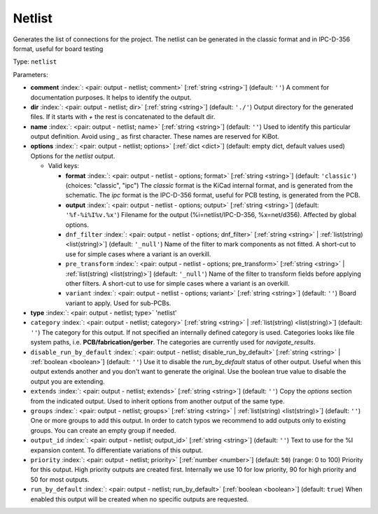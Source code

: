.. Automatically generated by KiBot, please don't edit this file

.. index::
   pair: Netlist; netlist

Netlist
~~~~~~~

Generates the list of connections for the project.
The netlist can be generated in the classic format and in IPC-D-356 format,
useful for board testing

Type: ``netlist``


Parameters:

-  **comment** :index:`: <pair: output - netlist; comment>` [:ref:`string <string>`] (default: ``''``) A comment for documentation purposes. It helps to identify the output.
-  **dir** :index:`: <pair: output - netlist; dir>` [:ref:`string <string>`] (default: ``'./'``) Output directory for the generated files.
   If it starts with `+` the rest is concatenated to the default dir.
-  **name** :index:`: <pair: output - netlist; name>` [:ref:`string <string>`] (default: ``''``) Used to identify this particular output definition.
   Avoid using `_` as first character. These names are reserved for KiBot.
-  **options** :index:`: <pair: output - netlist; options>` [:ref:`dict <dict>`] (default: empty dict, default values used) Options for the `netlist` output.

   -  Valid keys:

      -  **format** :index:`: <pair: output - netlist - options; format>` [:ref:`string <string>`] (default: ``'classic'``) (choices: "classic", "ipc") The `classic` format is the KiCad internal format, and is generated
         from the schematic. The `ipc` format is the IPC-D-356 format, useful for PCB
         testing, is generated from the PCB.
      -  **output** :index:`: <pair: output - netlist - options; output>` [:ref:`string <string>`] (default: ``'%f-%i%I%v.%x'``) Filename for the output (%i=netlist/IPC-D-356, %x=net/d356). Affected by global options.
      -  ``dnf_filter`` :index:`: <pair: output - netlist - options; dnf_filter>` [:ref:`string <string>` | :ref:`list(string) <list(string)>`] (default: ``'_null'``) Name of the filter to mark components as not fitted.
         A short-cut to use for simple cases where a variant is an overkill.

      -  ``pre_transform`` :index:`: <pair: output - netlist - options; pre_transform>` [:ref:`string <string>` | :ref:`list(string) <list(string)>`] (default: ``'_null'``) Name of the filter to transform fields before applying other filters.
         A short-cut to use for simple cases where a variant is an overkill.

      -  ``variant`` :index:`: <pair: output - netlist - options; variant>` [:ref:`string <string>`] (default: ``''``) Board variant to apply.
         Used for sub-PCBs.

-  **type** :index:`: <pair: output - netlist; type>` 'netlist'
-  ``category`` :index:`: <pair: output - netlist; category>` [:ref:`string <string>` | :ref:`list(string) <list(string)>`] (default: ``''``) The category for this output. If not specified an internally defined category is used.
   Categories looks like file system paths, i.e. **PCB/fabrication/gerber**.
   The categories are currently used for `navigate_results`.

-  ``disable_run_by_default`` :index:`: <pair: output - netlist; disable_run_by_default>` [:ref:`string <string>` | :ref:`boolean <boolean>`] (default: ``''``) Use it to disable the `run_by_default` status of other output.
   Useful when this output extends another and you don't want to generate the original.
   Use the boolean true value to disable the output you are extending.
-  ``extends`` :index:`: <pair: output - netlist; extends>` [:ref:`string <string>`] (default: ``''``) Copy the `options` section from the indicated output.
   Used to inherit options from another output of the same type.
-  ``groups`` :index:`: <pair: output - netlist; groups>` [:ref:`string <string>` | :ref:`list(string) <list(string)>`] (default: ``''``) One or more groups to add this output. In order to catch typos
   we recommend to add outputs only to existing groups. You can create an empty group if
   needed.

-  ``output_id`` :index:`: <pair: output - netlist; output_id>` [:ref:`string <string>`] (default: ``''``) Text to use for the %I expansion content. To differentiate variations of this output.
-  ``priority`` :index:`: <pair: output - netlist; priority>` [:ref:`number <number>`] (default: ``50``) (range: 0 to 100) Priority for this output. High priority outputs are created first.
   Internally we use 10 for low priority, 90 for high priority and 50 for most outputs.
-  ``run_by_default`` :index:`: <pair: output - netlist; run_by_default>` [:ref:`boolean <boolean>`] (default: ``true``) When enabled this output will be created when no specific outputs are requested.

